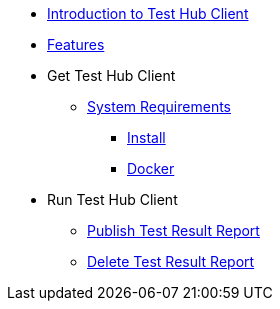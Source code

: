 * xref:index.adoc[Introduction to Test Hub Client]
* xref:features.adoc[Features]

* Get Test Hub Client
** xref:supported-platforms.adoc[System Requirements]
*** xref:installation.adoc[Install]
*** xref:installation.adoc#docker[Docker]

* Run Test Hub Client
** xref:publish_test_result_report.adoc[Publish Test Result Report]
** xref:delete_test_result_report.adoc[Delete Test Result Report]
